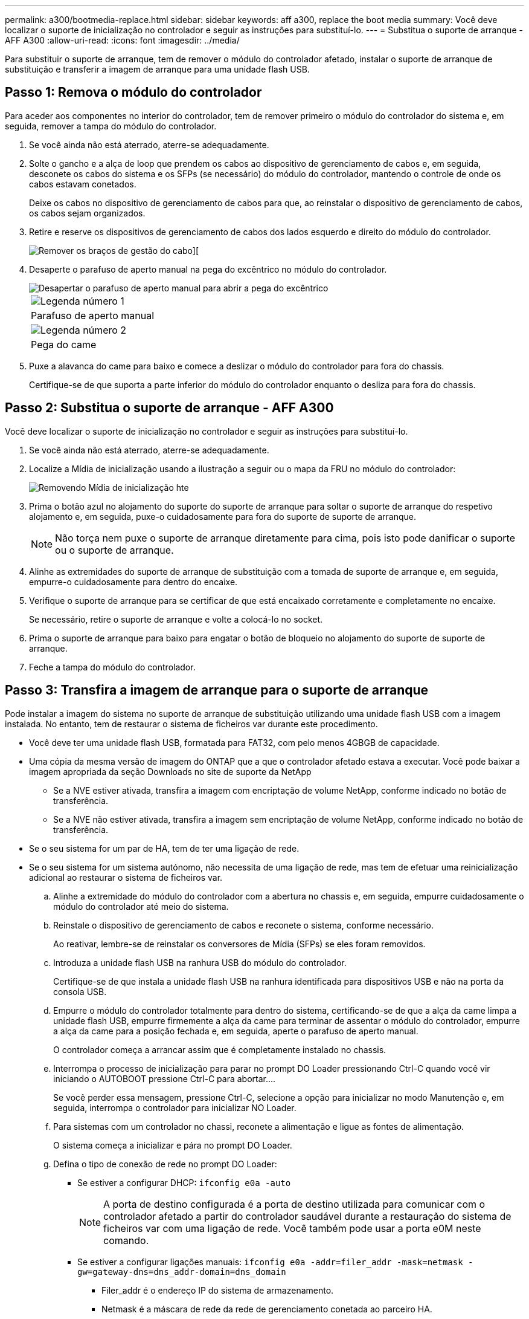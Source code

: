 ---
permalink: a300/bootmedia-replace.html 
sidebar: sidebar 
keywords: aff a300, replace the boot media 
summary: Você deve localizar o suporte de inicialização no controlador e seguir as instruções para substituí-lo. 
---
= Substitua o suporte de arranque - AFF A300
:allow-uri-read: 
:icons: font
:imagesdir: ../media/


[role="lead"]
Para substituir o suporte de arranque, tem de remover o módulo do controlador afetado, instalar o suporte de arranque de substituição e transferir a imagem de arranque para uma unidade flash USB.



== Passo 1: Remova o módulo do controlador

Para aceder aos componentes no interior do controlador, tem de remover primeiro o módulo do controlador do sistema e, em seguida, remover a tampa do módulo do controlador.

. Se você ainda não está aterrado, aterre-se adequadamente.
. Solte o gancho e a alça de loop que prendem os cabos ao dispositivo de gerenciamento de cabos e, em seguida, desconete os cabos do sistema e os SFPs (se necessário) do módulo do controlador, mantendo o controle de onde os cabos estavam conetados.
+
Deixe os cabos no dispositivo de gerenciamento de cabos para que, ao reinstalar o dispositivo de gerenciamento de cabos, os cabos sejam organizados.

. Retire e reserve os dispositivos de gerenciamento de cabos dos lados esquerdo e direito do módulo do controlador.
+
image::../media/drw_32xx_cbl_mgmt_arm.png[Remover os braços de gestão do cabo][]

. Desaperte o parafuso de aperto manual na pega do excêntrico no módulo do controlador.
+
image::../media/drw_8020_cam_handle_thumbscrew.png[Desapertar o parafuso de aperto manual para abrir a pega do excêntrico]

+
|===


 a| 
image:../media/icon_round_1.png["Legenda número 1"]
 a| 
Parafuso de aperto manual



 a| 
image:../media/icon_round_2.png["Legenda número 2"]
 a| 
Pega do came

|===
. Puxe a alavanca do came para baixo e comece a deslizar o módulo do controlador para fora do chassis.
+
Certifique-se de que suporta a parte inferior do módulo do controlador enquanto o desliza para fora do chassis.





== Passo 2: Substitua o suporte de arranque - AFF A300

Você deve localizar o suporte de inicialização no controlador e seguir as instruções para substituí-lo.

. Se você ainda não está aterrado, aterre-se adequadamente.
. Localize a Mídia de inicialização usando a ilustração a seguir ou o mapa da FRU no módulo do controlador:
+
image::../media/drw_rxl_boot_media.png[Removendo Mídia de inicialização hte]

. Prima o botão azul no alojamento do suporte do suporte de arranque para soltar o suporte de arranque do respetivo alojamento e, em seguida, puxe-o cuidadosamente para fora do suporte de suporte de arranque.
+

NOTE: Não torça nem puxe o suporte de arranque diretamente para cima, pois isto pode danificar o suporte ou o suporte de arranque.

. Alinhe as extremidades do suporte de arranque de substituição com a tomada de suporte de arranque e, em seguida, empurre-o cuidadosamente para dentro do encaixe.
. Verifique o suporte de arranque para se certificar de que está encaixado corretamente e completamente no encaixe.
+
Se necessário, retire o suporte de arranque e volte a colocá-lo no socket.

. Prima o suporte de arranque para baixo para engatar o botão de bloqueio no alojamento do suporte de suporte de arranque.
. Feche a tampa do módulo do controlador.




== Passo 3: Transfira a imagem de arranque para o suporte de arranque

Pode instalar a imagem do sistema no suporte de arranque de substituição utilizando uma unidade flash USB com a imagem instalada. No entanto, tem de restaurar o sistema de ficheiros var durante este procedimento.

* Você deve ter uma unidade flash USB, formatada para FAT32, com pelo menos 4GBGB de capacidade.
* Uma cópia da mesma versão de imagem do ONTAP que a que o controlador afetado estava a executar. Você pode baixar a imagem apropriada da seção Downloads no site de suporte da NetApp
+
** Se a NVE estiver ativada, transfira a imagem com encriptação de volume NetApp, conforme indicado no botão de transferência.
** Se a NVE não estiver ativada, transfira a imagem sem encriptação de volume NetApp, conforme indicado no botão de transferência.


* Se o seu sistema for um par de HA, tem de ter uma ligação de rede.
* Se o seu sistema for um sistema autónomo, não necessita de uma ligação de rede, mas tem de efetuar uma reinicialização adicional ao restaurar o sistema de ficheiros var.
+
.. Alinhe a extremidade do módulo do controlador com a abertura no chassis e, em seguida, empurre cuidadosamente o módulo do controlador até meio do sistema.
.. Reinstale o dispositivo de gerenciamento de cabos e reconete o sistema, conforme necessário.
+
Ao reativar, lembre-se de reinstalar os conversores de Mídia (SFPs) se eles foram removidos.

.. Introduza a unidade flash USB na ranhura USB do módulo do controlador.
+
Certifique-se de que instala a unidade flash USB na ranhura identificada para dispositivos USB e não na porta da consola USB.

.. Empurre o módulo do controlador totalmente para dentro do sistema, certificando-se de que a alça da came limpa a unidade flash USB, empurre firmemente a alça da came para terminar de assentar o módulo do controlador, empurre a alça da came para a posição fechada e, em seguida, aperte o parafuso de aperto manual.
+
O controlador começa a arrancar assim que é completamente instalado no chassis.

.. Interrompa o processo de inicialização para parar no prompt DO Loader pressionando Ctrl-C quando você vir iniciando o AUTOBOOT pressione Ctrl-C para abortar....
+
Se você perder essa mensagem, pressione Ctrl-C, selecione a opção para inicializar no modo Manutenção e, em seguida, interrompa o controlador para inicializar NO Loader.

.. Para sistemas com um controlador no chassi, reconete a alimentação e ligue as fontes de alimentação.
+
O sistema começa a inicializar e pára no prompt DO Loader.

.. Defina o tipo de conexão de rede no prompt DO Loader:
+
*** Se estiver a configurar DHCP: `ifconfig e0a -auto`
+

NOTE: A porta de destino configurada é a porta de destino utilizada para comunicar com o controlador afetado a partir do controlador saudável durante a restauração do sistema de ficheiros var com uma ligação de rede. Você também pode usar a porta e0M neste comando.

*** Se estiver a configurar ligações manuais: `ifconfig e0a -addr=filer_addr -mask=netmask -gw=gateway-dns=dns_addr-domain=dns_domain`
+
**** Filer_addr é o endereço IP do sistema de armazenamento.
**** Netmask é a máscara de rede da rede de gerenciamento conetada ao parceiro HA.
**** gateway é o gateway da rede.
**** DNS_addr é o endereço IP de um servidor de nomes em sua rede.
**** DNS_domain é o nome de domínio do sistema de nomes de domínio (DNS).
+
Se você usar esse parâmetro opcional, não precisará de um nome de domínio totalmente qualificado no URL do servidor netboot. Você só precisa do nome de host do servidor.





+

NOTE: Outros parâmetros podem ser necessários para sua interface. Você pode digitar `help ifconfig` no prompt do firmware para obter detalhes.

.. Se o controlador estiver em um MetroCluster elástico ou conetado à malha, será necessário restaurar a configuração do adaptador FC:
+
... Arranque para o modo de manutenção: `boot_ontap maint`
... Defina as portas MetroCluster como iniciadores: `ucadmin modify -m fc -t _initiator adapter_name_`
... Parar para voltar ao modo de manutenção: `halt`




+
As alterações serão implementadas quando o sistema for inicializado.


